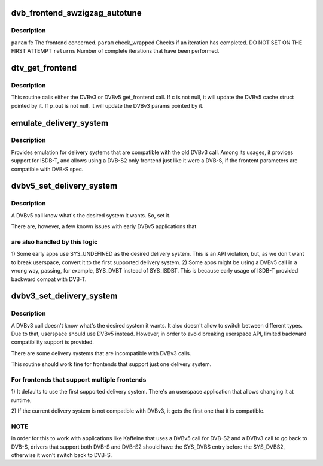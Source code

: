 .. -*- coding: utf-8; mode: rst -*-
.. src-file: drivers/media/dvb-core/dvb_frontend.c

.. _`dvb_frontend_swzigzag_autotune`:

dvb_frontend_swzigzag_autotune
==============================

.. c:function:: int dvb_frontend_swzigzag_autotune(struct dvb_frontend *fe, int check_wrapped)

    :param struct dvb_frontend \*fe:
        *undescribed*

    :param int check_wrapped:
        *undescribed*

.. _`dvb_frontend_swzigzag_autotune.description`:

Description
-----------

\ ``param``\  fe The frontend concerned.
\ ``param``\  check_wrapped Checks if an iteration has completed. DO NOT SET ON THE FIRST ATTEMPT
\ ``returns``\  Number of complete iterations that have been performed.

.. _`dtv_get_frontend`:

dtv_get_frontend
================

.. c:function:: int dtv_get_frontend(struct dvb_frontend *fe, struct dtv_frontend_properties *c, struct dvb_frontend_parameters *p_out)

    calls a callback for retrieving DTV parameters

    :param struct dvb_frontend \*fe:
        struct dvb_frontend pointer

    :param struct dtv_frontend_properties \*c:
        struct dtv_frontend_properties pointer (DVBv5 cache)
        \ ``p_out``\        struct dvb_frontend_parameters pointer (DVBv3 FE struct)

    :param struct dvb_frontend_parameters \*p_out:
        *undescribed*

.. _`dtv_get_frontend.description`:

Description
-----------

This routine calls either the DVBv3 or DVBv5 get_frontend call.
If c is not null, it will update the DVBv5 cache struct pointed by it.
If p_out is not null, it will update the DVBv3 params pointed by it.

.. _`emulate_delivery_system`:

emulate_delivery_system
=======================

.. c:function:: int emulate_delivery_system(struct dvb_frontend *fe, u32 delsys)

    emulate a DVBv5 delivery system with a DVBv3 type

    :param struct dvb_frontend \*fe:
        struct frontend;

    :param u32 delsys:
        DVBv5 type that will be used for emulation

.. _`emulate_delivery_system.description`:

Description
-----------

Provides emulation for delivery systems that are compatible with the old
DVBv3 call. Among its usages, it provices support for ISDB-T, and allows
using a DVB-S2 only frontend just like it were a DVB-S, if the frontent
parameters are compatible with DVB-S spec.

.. _`dvbv5_set_delivery_system`:

dvbv5_set_delivery_system
=========================

.. c:function:: int dvbv5_set_delivery_system(struct dvb_frontend *fe, u32 desired_system)

    Sets the delivery system for a DVBv5 API call

    :param struct dvb_frontend \*fe:
        frontend struct

    :param u32 desired_system:
        delivery system requested by the user

.. _`dvbv5_set_delivery_system.description`:

Description
-----------

A DVBv5 call know what's the desired system it wants. So, set it.

There are, however, a few known issues with early DVBv5 applications that

.. _`dvbv5_set_delivery_system.are-also-handled-by-this-logic`:

are also handled by this logic
------------------------------


1) Some early apps use SYS_UNDEFINED as the desired delivery system.
This is an API violation, but, as we don't want to break userspace,
convert it to the first supported delivery system.
2) Some apps might be using a DVBv5 call in a wrong way, passing, for
example, SYS_DVBT instead of SYS_ISDBT. This is because early usage of
ISDB-T provided backward compat with DVB-T.

.. _`dvbv3_set_delivery_system`:

dvbv3_set_delivery_system
=========================

.. c:function:: int dvbv3_set_delivery_system(struct dvb_frontend *fe)

    Sets the delivery system for a DVBv3 API call

    :param struct dvb_frontend \*fe:
        frontend struct

.. _`dvbv3_set_delivery_system.description`:

Description
-----------

A DVBv3 call doesn't know what's the desired system it wants. It also
doesn't allow to switch between different types. Due to that, userspace
should use DVBv5 instead.
However, in order to avoid breaking userspace API, limited backward
compatibility support is provided.

There are some delivery systems that are incompatible with DVBv3 calls.

This routine should work fine for frontends that support just one delivery
system.

.. _`dvbv3_set_delivery_system.for-frontends-that-support-multiple-frontends`:

For frontends that support multiple frontends
---------------------------------------------

1) It defaults to use the first supported delivery system. There's an
userspace application that allows changing it at runtime;

2) If the current delivery system is not compatible with DVBv3, it gets
the first one that it is compatible.

.. _`dvbv3_set_delivery_system.note`:

NOTE
----

in order for this to work with applications like Kaffeine that
uses a DVBv5 call for DVB-S2 and a DVBv3 call to go back to
DVB-S, drivers that support both DVB-S and DVB-S2 should have the
SYS_DVBS entry before the SYS_DVBS2, otherwise it won't switch back
to DVB-S.

.. This file was automatic generated / don't edit.

